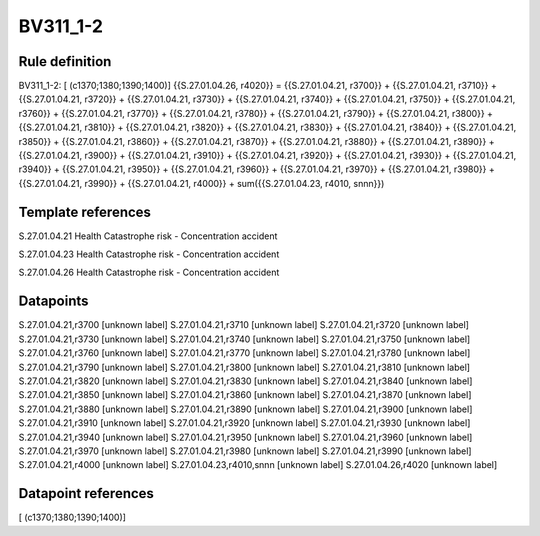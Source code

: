 =========
BV311_1-2
=========

Rule definition
---------------

BV311_1-2: [ (c1370;1380;1390;1400)] {{S.27.01.04.26, r4020}} = {{S.27.01.04.21, r3700}} + {{S.27.01.04.21, r3710}} + {{S.27.01.04.21, r3720}} + {{S.27.01.04.21, r3730}} + {{S.27.01.04.21, r3740}} + {{S.27.01.04.21, r3750}} + {{S.27.01.04.21, r3760}} + {{S.27.01.04.21, r3770}} + {{S.27.01.04.21, r3780}} + {{S.27.01.04.21, r3790}} + {{S.27.01.04.21, r3800}} + {{S.27.01.04.21, r3810}} + {{S.27.01.04.21, r3820}} + {{S.27.01.04.21, r3830}} + {{S.27.01.04.21, r3840}} + {{S.27.01.04.21, r3850}} + {{S.27.01.04.21, r3860}} + {{S.27.01.04.21, r3870}} + {{S.27.01.04.21, r3880}} + {{S.27.01.04.21, r3890}} + {{S.27.01.04.21, r3900}} + {{S.27.01.04.21, r3910}} + {{S.27.01.04.21, r3920}} + {{S.27.01.04.21, r3930}} + {{S.27.01.04.21, r3940}} + {{S.27.01.04.21, r3950}} + {{S.27.01.04.21, r3960}} + {{S.27.01.04.21, r3970}} + {{S.27.01.04.21, r3980}} + {{S.27.01.04.21, r3990}} + {{S.27.01.04.21, r4000}} + sum({{S.27.01.04.23, r4010, snnn}})


Template references
-------------------

S.27.01.04.21 Health Catastrophe risk - Concentration accident

S.27.01.04.23 Health Catastrophe risk - Concentration accident

S.27.01.04.26 Health Catastrophe risk - Concentration accident


Datapoints
----------

S.27.01.04.21,r3700 [unknown label]
S.27.01.04.21,r3710 [unknown label]
S.27.01.04.21,r3720 [unknown label]
S.27.01.04.21,r3730 [unknown label]
S.27.01.04.21,r3740 [unknown label]
S.27.01.04.21,r3750 [unknown label]
S.27.01.04.21,r3760 [unknown label]
S.27.01.04.21,r3770 [unknown label]
S.27.01.04.21,r3780 [unknown label]
S.27.01.04.21,r3790 [unknown label]
S.27.01.04.21,r3800 [unknown label]
S.27.01.04.21,r3810 [unknown label]
S.27.01.04.21,r3820 [unknown label]
S.27.01.04.21,r3830 [unknown label]
S.27.01.04.21,r3840 [unknown label]
S.27.01.04.21,r3850 [unknown label]
S.27.01.04.21,r3860 [unknown label]
S.27.01.04.21,r3870 [unknown label]
S.27.01.04.21,r3880 [unknown label]
S.27.01.04.21,r3890 [unknown label]
S.27.01.04.21,r3900 [unknown label]
S.27.01.04.21,r3910 [unknown label]
S.27.01.04.21,r3920 [unknown label]
S.27.01.04.21,r3930 [unknown label]
S.27.01.04.21,r3940 [unknown label]
S.27.01.04.21,r3950 [unknown label]
S.27.01.04.21,r3960 [unknown label]
S.27.01.04.21,r3970 [unknown label]
S.27.01.04.21,r3980 [unknown label]
S.27.01.04.21,r3990 [unknown label]
S.27.01.04.21,r4000 [unknown label]
S.27.01.04.23,r4010,snnn [unknown label]
S.27.01.04.26,r4020 [unknown label]


Datapoint references
--------------------

[ (c1370;1380;1390;1400)]
